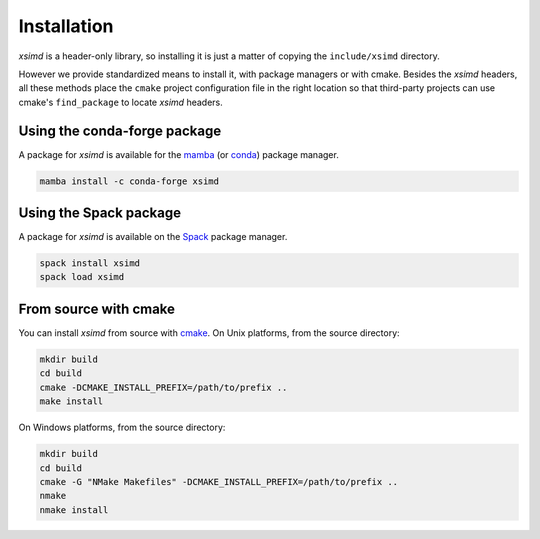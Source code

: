 .. Copyright (c) 2016, Johan Mabille and Sylvain Corlay

   Distributed under the terms of the BSD 3-Clause License.

   The full license is in the file LICENSE, distributed with this software.


.. raw:: html

   <style>
   .rst-content .section>img {
       width: 30px;
       margin-bottom: 0;
       margin-top: 0;
       margin-right: 15px;
       margin-left: 15px;
       float: left;
   }
   </style>

Installation
============

`xsimd` is a header-only library, so installing it is just a matter of copying the ``include/xsimd`` directory.

However we provide standardized means to install it, with package managers or with cmake.
Besides the `xsimd` headers, all these methods place the ``cmake`` project configuration file in the right location so that third-party projects can use cmake's ``find_package`` to locate `xsimd` headers.

.. image:: conda.svg

Using the conda-forge package
-----------------------------

A package for `xsimd` is available for the `mamba <https://mamba.readthedocs.io>`_ (or `conda <https://conda.io>`_) package manager.

.. code::

    mamba install -c conda-forge xsimd

.. image:: spack.svg

Using the Spack package
-----------------------

A package for `xsimd` is available on the `Spack <https://spack.io>`_ package manager.

.. code::

    spack install xsimd
    spack load xsimd

.. image:: cmake.svg

From source with cmake
----------------------

You can install `xsimd` from source with `cmake <https://cmake.org/>`_. On Unix platforms, from the source directory:

.. code::

    mkdir build
    cd build
    cmake -DCMAKE_INSTALL_PREFIX=/path/to/prefix ..
    make install

On Windows platforms, from the source directory:

.. code::

    mkdir build
    cd build
    cmake -G "NMake Makefiles" -DCMAKE_INSTALL_PREFIX=/path/to/prefix ..
    nmake
    nmake install
